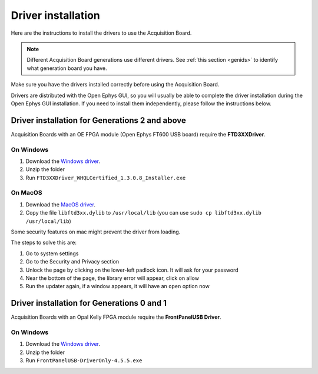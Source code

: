 .. _drivers:

Driver installation
=====================================================

Here are the instructions to install the drivers to use the Acquisition Board.

.. note:: Different Acquisition Board generations use different drivers. See :ref:`this section <genids>` to identify what generation board you have.

Make sure you have the drivers installed correctly before using the Acquisition Board.

Drivers are distributed with the Open Ephys GUI, so you will usually be able to complete the driver installation during the Open Ephys GUI installation. If you need to install them independently, please follow the instructions below. 

Driver installation for Generations 2 and above
-----------------------------------------------------------------------------------

Acquisition Boards with an OE FPGA module (Open Ephys FT600 USB board) require the **FTD3XXDriver**.

On Windows 
********************
   
#. Download the `Windows driver <https://ftdichip.com/wp-content/uploads/2024/01/FTD3XXDriver_WHQLCertified_1.3.0.8_Installer.zip>`__.
#. Unzip the folder
#. Run ``FTD3XXDriver_WHQLCertified_1.3.0.8_Installer.exe``

On MacOS 
********************
   
#. Download the `MacOS driver <https://github.com/open-ephys-plugins/rhythm-oni-plugin/blob/main/Resources/Drivers/libftd3xx.dylib>`__.
#. Copy the file ``libftd3xx.dylib`` to ``/usr/local/lib`` (you can use ``sudo cp libftd3xx.dylib /usr/local/lib``)

Some security features on mac might prevent the driver from loading.

.. image:: /_static/images/usermanual/newfpga/Mac-driver-security-popup.png
    :width: 30%
    :align: center

The steps to solve this are:

#. Go to system settings
#. Go to the Security and Privacy section
#. Unlock the page by clicking on the lower-left padlock icon. It will ask for your password
#. Near the bottom of the page, the library error will appear, click on allow
#. Run the updater again, if a window appears, it will have an ``open`` option now

Driver installation for Generations 0 and 1
-----------------------------------------------------------------------------------

Acquisition Boards with an Opal Kelly FPGA module require the **FrontPanelUSB Driver**.

On Windows 
********************
   
#. Download the `Windows driver <https://github.com/open-ephys/plugin-GUI/blob/main/Resources/DLLs/FrontPanelUSB-DriverOnly-4.5.5.exe>`_.
#. Unzip the folder
#. Run ``FrontPanelUSB-DriverOnly-4.5.5.exe``

.. On MacOS 
.. ********************

.. Confirm drivers are properly installed
.. -------------------------------------------------------


.. Troubleshooting drivers (driver version check)
.. -------------------------------------------------------